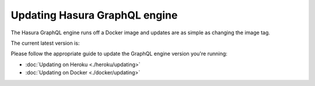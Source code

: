 Updating Hasura GraphQL engine
==============================

The Hasura GraphQL engine runs off a Docker image and updates are as simple as changing the image tag.

The current latest version is:

.. raw:: html

   <code>hasura/graphql-engine:<span class="latest-release-tag">latest</span></code>

Please follow the appropriate guide to update the GraphQL engine version you're running:

- :doc:`Updating on Heroku <./heroku/updating>`
- :doc:`Updating on Docker <./docker/updating>`

